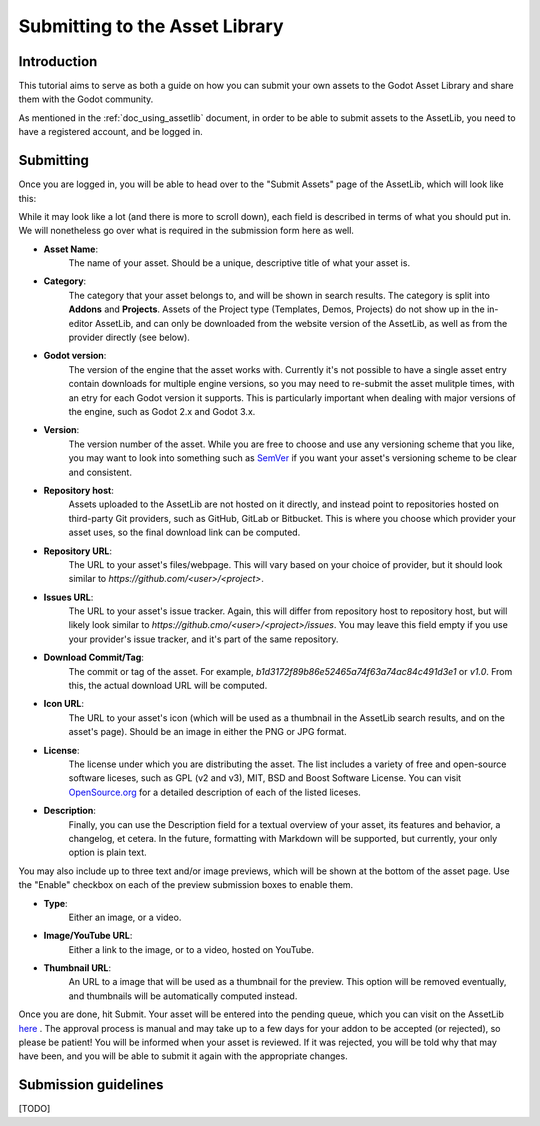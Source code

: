 .. _doc_uploading_to_assetlib:

Submitting to the Asset Library
===============================

Introduction
------------

This tutorial aims to serve as both a guide on how you can submit your own assets
to the Godot Asset Library and share them with the Godot community.

As mentioned in the :ref:`doc_using_assetlib` document, in order to be able to
submit assets to the AssetLib, you need to have a registered account, and be
logged in.

Submitting
----------

Once you are logged in, you will be able to head over to the "Submit Assets" page
of the AssetLib, which will look like this:

|image0|

While it may look like a lot (and there is more to scroll down), each field is
described in terms of what you should put in. We will nonetheless go over what
is required in the submission form here as well.

* **Asset Name**: 
    The name of your asset. Should be a unique, descriptive title of 
    what your asset is.
* **Category**: 
    The category that your asset belongs to, and will be shown in
    search results. The category is split into **Addons** and **Projects**. Assets
    of the Project type (Templates, Demos, Projects) do not show up in the in-editor
    AssetLib, and can only be downloaded from the website version of the AssetLib,
    as well as from the provider directly (see below).
* **Godot version**: 
    The version of the engine that the asset works with.
    Currently it's not possible to have a single asset entry contain downloads for
    multiple engine versions, so you may need to re-submit the asset mulitple times,
    with an etry for each Godot version it supports. This is particularly important
    when dealing with major versions of the engine, such as Godot 2.x and Godot 3.x.
* **Version**: 
    The version number of the asset. While you are free to choose
    and use any  versioning scheme that you like, you may want to look into
    something such as `SemVer <https://semver.org>`_ if you want your asset's
    versioning scheme to be clear and consistent. 
* **Repository host**: 
    Assets uploaded to the AssetLib are not hosted on it
    directly, and instead point to repositories hosted on third-party Git providers,
    such as GitHub, GitLab or Bitbucket. This is where you choose which provider
    your asset uses, so the final download link can be computed.
* **Repository URL**: 
    The URL to your asset's files/webpage. This will vary
    based on your choice of provider, but it should look similar to `https://github.com/<user>/<project>`.
* **Issues URL**: 
    The URL to your asset's issue tracker. Again, this will differ
    from repository host to repository host, but will likely look similar to
    `https://github.cmo/<user>/<project>/issues`. You may leave this field empty
    if you use your provider's issue tracker, and it's part of the same repository.
* **Download Commit/Tag**:
    The commit or tag of the asset. For example,
    `b1d3172f89b86e52465a74f63a74ac84c491d3e1` or `v1.0`. From this, the actual
    download URL will be computed.
* **Icon URL**:
    The URL to your asset's icon (which will be used as a thumbnail
    in the AssetLib search results, and on the asset's page). Should be an image
    in either the PNG or JPG format.
* **License**:
    The license under which you are distributing the asset. The list
    includes a variety of free and open-source software liceses, such as GPL
    (v2 and v3), MIT, BSD and Boost Software License. You can visit `OpenSource.org <https://opensource.org>`_  
    for a detailed description of each of the listed liceses.
* **Description**:
    Finally, you can use the Description field for a textual
    overview of your asset, its features and behavior, a changelog, et cetera. In the
    future, formatting with Markdown will be supported, but currently, your only
    option is plain text.

You may also include up to three text and/or image previews, which will be shown
at the bottom of the asset page. Use the "Enable" checkbox on each of the preview
submission boxes to enable them.

* **Type**: 
    Either an image, or a video.
* **Image/YouTube URL**:
    Either a link to the image, or to a video, hosted on YouTube.
* **Thumbnail URL**:
    An URL to a image that will be used as a thumbnail for the
    preview. This option will be removed eventually, and thumbnails will be automatically
    computed instead.

Once you are done, hit Submit. Your asset will be entered into the pending queue,
which you can visit on the AssetLib `here <https://godotengine.org/asset-library/asset/edit?&asset=-1>`_ . The approval process is manual and may
take up to a few days for your addon to be accepted (or rejected), so please
be patient! You will be informed when your asset is reviewed. If it was rejected,
you will be told why that may have been, and you will be able to submit it again
with the appropriate changes.

Submission guidelines
---------------------

[TODO]

.. |image0| image:: ./img/assetlib_submit.png
